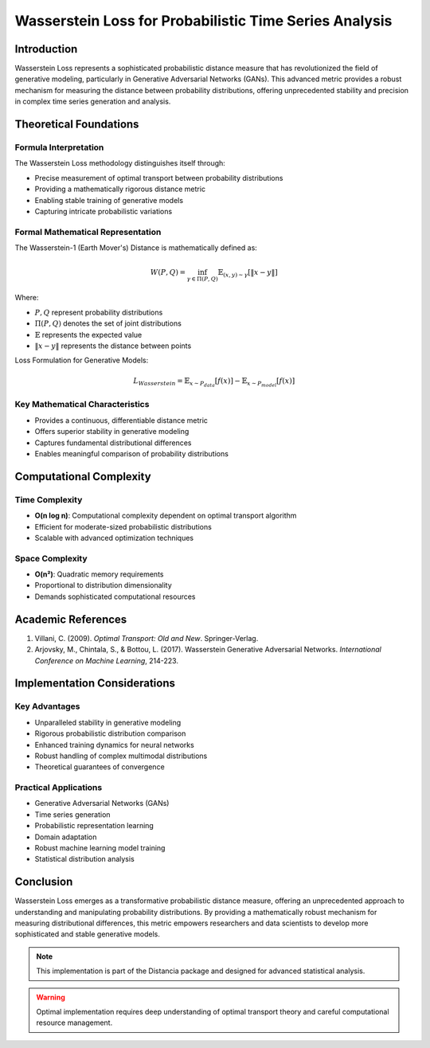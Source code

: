 .. _wasserstein-loss-probability:

===========================================================
Wasserstein Loss for Probabilistic Time Series Analysis
===========================================================

Introduction
------------

Wasserstein Loss represents a sophisticated probabilistic distance measure that has revolutionized the field of generative modeling, particularly in Generative Adversarial Networks (GANs). This advanced metric provides a robust mechanism for measuring the distance between probability distributions, offering unprecedented stability and precision in complex time series generation and analysis.

Theoretical Foundations
----------------------

Formula Interpretation
~~~~~~~~~~~~~~~~~~~~~

The Wasserstein Loss methodology distinguishes itself through:

- Precise measurement of optimal transport between probability distributions
- Providing a mathematically rigorous distance metric
- Enabling stable training of generative models
- Capturing intricate probabilistic variations

Formal Mathematical Representation
~~~~~~~~~~~~~~~~~~~~~~~~~~~~~~~~~~

The Wasserstein-1 (Earth Mover's) Distance is mathematically defined as:

.. math::

   W(P, Q) = \inf_{\gamma \in \Pi(P,Q)} \mathbb{E}_{(x,y)\sim\gamma}\left[\|x - y\|\right]

Where:

- :math:`P, Q` represent probability distributions
- :math:`\Pi(P,Q)` denotes the set of joint distributions
- :math:`\mathbb{E}` represents the expected value
- :math:`\|x - y\|` represents the distance between points

Loss Formulation for Generative Models:

.. math::

   L_{Wasserstein} = \mathbb{E}_{x \sim P_{data}}[f(x)] - \mathbb{E}_{x \sim P_{model}}[f(x)]

Key Mathematical Characteristics
~~~~~~~~~~~~~~~~~~~~~~~~~~~~~~~~

- Provides a continuous, differentiable distance metric
- Offers superior stability in generative modeling
- Captures fundamental distributional differences
- Enables meaningful comparison of probability distributions

Computational Complexity
-----------------------

Time Complexity
~~~~~~~~~~~~~~

- **O(n log n)**: Computational complexity dependent on optimal transport algorithm
- Efficient for moderate-sized probabilistic distributions
- Scalable with advanced optimization techniques

Space Complexity
~~~~~~~~~~~~~~~

- **O(n²)**: Quadratic memory requirements
- Proportional to distribution dimensionality
- Demands sophisticated computational resources

Academic References
------------------

1. Villani, C. (2009). *Optimal Transport: Old and New*. Springer-Verlag.

2. Arjovsky, M., Chintala, S., & Bottou, L. (2017). Wasserstein Generative Adversarial Networks. *International Conference on Machine Learning*, 214-223.

Implementation Considerations
----------------------------

Key Advantages
~~~~~~~~~~~~~~

- Unparalleled stability in generative modeling
- Rigorous probabilistic distribution comparison
- Enhanced training dynamics for neural networks
- Robust handling of complex multimodal distributions
- Theoretical guarantees of convergence

Practical Applications
~~~~~~~~~~~~~~~~~~~~~

- Generative Adversarial Networks (GANs)
- Time series generation
- Probabilistic representation learning
- Domain adaptation
- Robust machine learning model training
- Statistical distribution analysis

Conclusion
----------

Wasserstein Loss emerges as a transformative probabilistic distance measure, offering an unprecedented approach to understanding and manipulating probability distributions. By providing a mathematically robust mechanism for measuring distributional differences, this metric empowers researchers and data scientists to develop more sophisticated and stable generative models.

.. note::
   This implementation is part of the Distancia package and designed for advanced statistical analysis.

.. warning::
   Optimal implementation requires deep understanding of optimal transport theory and careful computational resource management.
